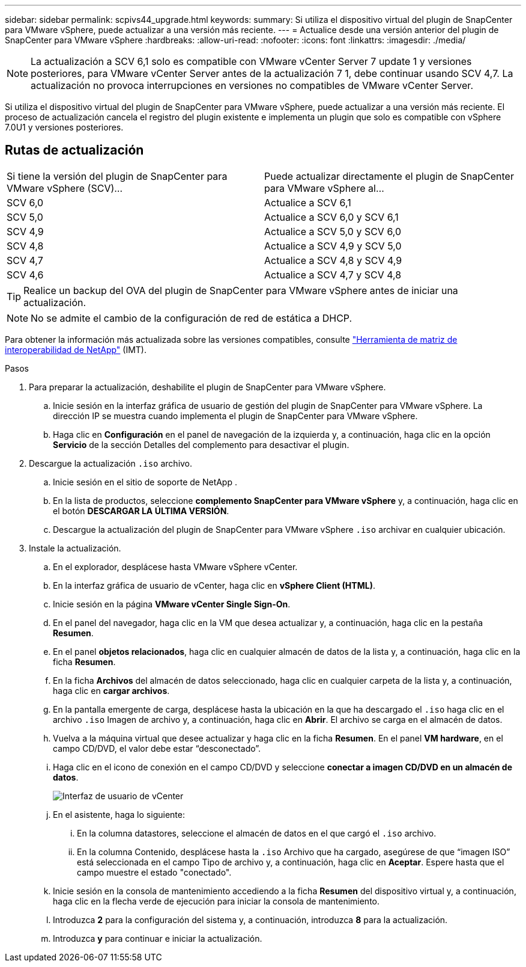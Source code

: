 ---
sidebar: sidebar 
permalink: scpivs44_upgrade.html 
keywords:  
summary: Si utiliza el dispositivo virtual del plugin de SnapCenter para VMware vSphere, puede actualizar a una versión más reciente. 
---
= Actualice desde una versión anterior del plugin de SnapCenter para VMware vSphere
:hardbreaks:
:allow-uri-read: 
:nofooter: 
:icons: font
:linkattrs: 
:imagesdir: ./media/



NOTE: La actualización a SCV 6,1 solo es compatible con VMware vCenter Server 7 update 1 y versiones posteriores, para VMware vCenter Server antes de la actualización 7 1, debe continuar usando SCV 4,7. La actualización no provoca interrupciones en versiones no compatibles de VMware vCenter Server.

Si utiliza el dispositivo virtual del plugin de SnapCenter para VMware vSphere, puede actualizar a una versión más reciente. El proceso de actualización cancela el registro del plugin existente e implementa un plugin que solo es compatible con vSphere 7.0U1 y versiones posteriores.



== Rutas de actualización

|===


| Si tiene la versión del plugin de SnapCenter para VMware vSphere (SCV)... | Puede actualizar directamente el plugin de SnapCenter para VMware vSphere al... 


| SCV 6,0 | Actualice a SCV 6,1 


| SCV 5,0 | Actualice a SCV 6,0 y SCV 6,1 


| SCV 4,9 | Actualice a SCV 5,0 y SCV 6,0 


| SCV 4,8 | Actualice a SCV 4,9 y SCV 5,0 


| SCV 4,7 | Actualice a SCV 4,8 y SCV 4,9 


| SCV 4,6 | Actualice a SCV 4,7 y SCV 4,8 
|===

TIP: Realice un backup del OVA del plugin de SnapCenter para VMware vSphere antes de iniciar una actualización.


NOTE: No se admite el cambio de la configuración de red de estática a DHCP.

Para obtener la información más actualizada sobre las versiones compatibles, consulte https://imt.netapp.com/matrix/imt.jsp?components=121034;&solution=1517&isHWU&src=IMT["Herramienta de matriz de interoperabilidad de NetApp"^] (IMT).

.Pasos
. Para preparar la actualización, deshabilite el plugin de SnapCenter para VMware vSphere.
+
.. Inicie sesión en la interfaz gráfica de usuario de gestión del plugin de SnapCenter para VMware vSphere. La dirección IP se muestra cuando implementa el plugin de SnapCenter para VMware vSphere.
.. Haga clic en *Configuración* en el panel de navegación de la izquierda y, a continuación, haga clic en la opción *Servicio* de la sección Detalles del complemento para desactivar el plugin.


. Descargue la actualización `.iso` archivo.
+
.. Inicie sesión en el sitio de soporte de NetApp .
.. En la lista de productos, seleccione *complemento SnapCenter para VMware vSphere* y, a continuación, haga clic en el botón *DESCARGAR LA ÚLTIMA VERSIÓN*.
.. Descargue la actualización del plugin de SnapCenter para VMware vSphere `.iso` archivar en cualquier ubicación.


. Instale la actualización.
+
.. En el explorador, desplácese hasta VMware vSphere vCenter.
.. En la interfaz gráfica de usuario de vCenter, haga clic en *vSphere Client (HTML)*.
.. Inicie sesión en la página *VMware vCenter Single Sign-On*.
.. En el panel del navegador, haga clic en la VM que desea actualizar y, a continuación, haga clic en la pestaña *Resumen*.
.. En el panel *objetos relacionados*, haga clic en cualquier almacén de datos de la lista y, a continuación, haga clic en la ficha *Resumen*.
.. En la ficha *Archivos* del almacén de datos seleccionado, haga clic en cualquier carpeta de la lista y, a continuación, haga clic en *cargar archivos*.
.. En la pantalla emergente de carga, desplácese hasta la ubicación en la que ha descargado el `.iso` haga clic en el archivo `.iso` Imagen de archivo y, a continuación, haga clic en *Abrir*. El archivo se carga en el almacén de datos.
.. Vuelva a la máquina virtual que desee actualizar y haga clic en la ficha *Resumen*. En el panel *VM hardware*, en el campo CD/DVD, el valor debe estar “desconectado”.
.. Haga clic en el icono de conexión en el campo CD/DVD y seleccione *conectar a imagen CD/DVD en un almacén de datos*.
+
image:scpivs44_image42.png["Interfaz de usuario de vCenter"]

.. En el asistente, haga lo siguiente:
+
... En la columna datastores, seleccione el almacén de datos en el que cargó el `.iso` archivo.
... En la columna Contenido, desplácese hasta la `.iso` Archivo que ha cargado, asegúrese de que “imagen ISO” está seleccionada en el campo Tipo de archivo y, a continuación, haga clic en *Aceptar*. Espere hasta que el campo muestre el estado "conectado".


.. Inicie sesión en la consola de mantenimiento accediendo a la ficha *Resumen* del dispositivo virtual y, a continuación, haga clic en la flecha verde de ejecución para iniciar la consola de mantenimiento.
.. Introduzca *2* para la configuración del sistema y, a continuación, introduzca *8* para la actualización.
.. Introduzca *y* para continuar e iniciar la actualización.




